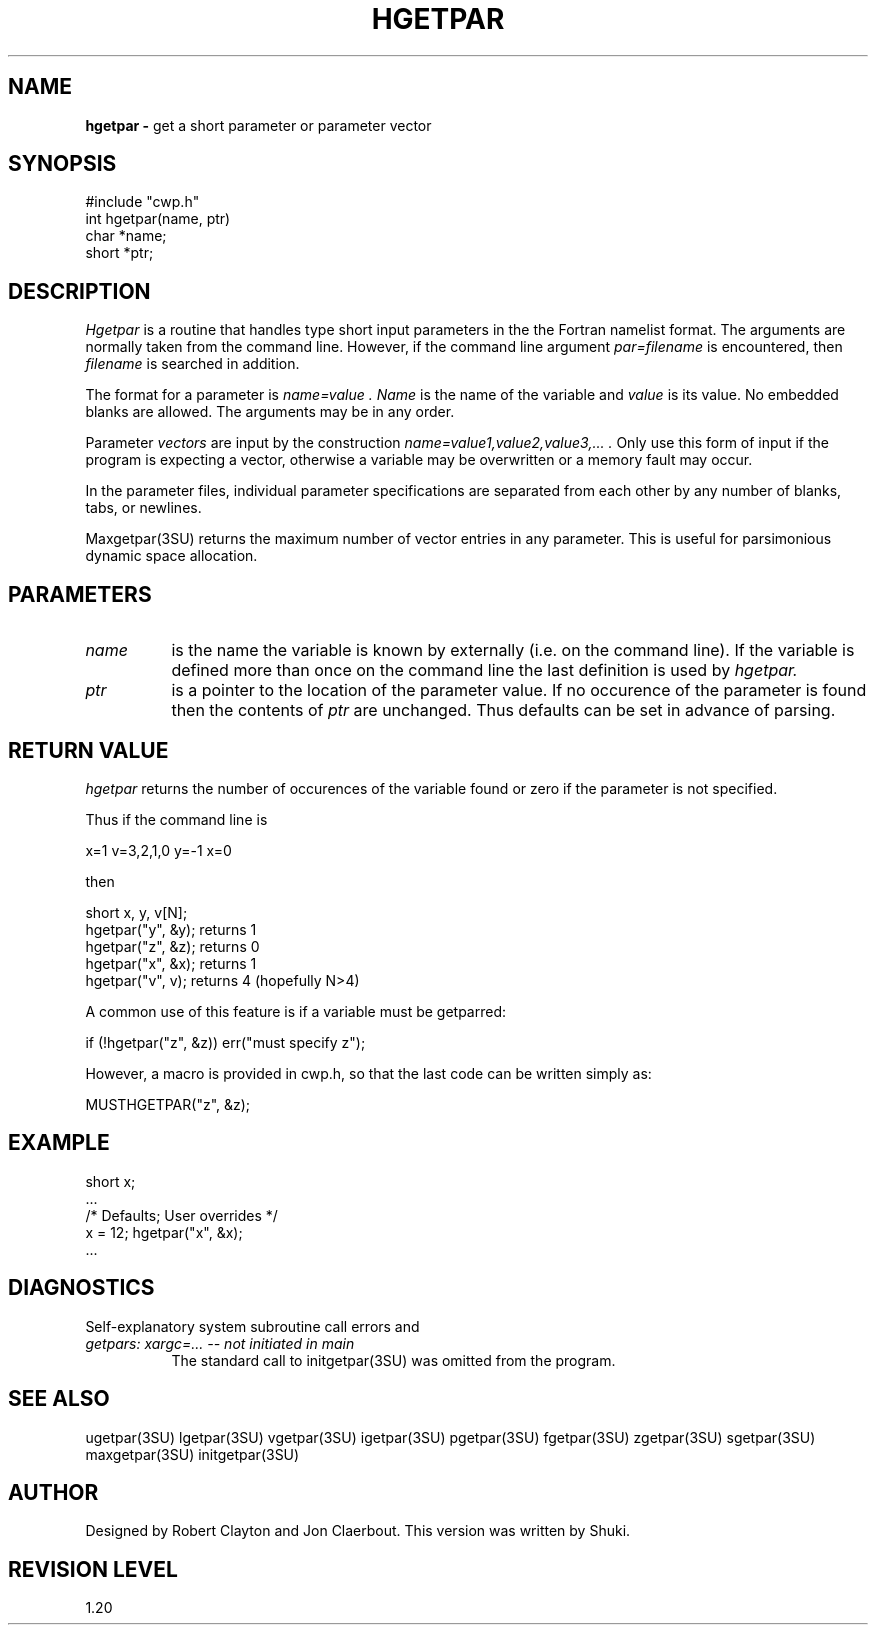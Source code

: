 .TH HGETPAR 3SU SU
.SH NAME
.B hgetpar \-
get a short parameter or parameter vector
.SH SYNOPSIS
.nf
#include "cwp.h"
int hgetpar(name, ptr)
char *name;
short *ptr;
.SH DESCRIPTION
.I Hgetpar
is a routine that handles type short input parameters in the
the Fortran namelist format.
The arguments are normally taken from the command line.
However, if the command line argument
.I "par=filename"
is encountered, then
.I filename
is searched in addition.
.PP
The format for a parameter is
.I "name=value".
.I Name
is the name of the variable and
.I value
is its value.  No embedded blanks are allowed.
The arguments may be in any order.
.PP
Parameter \fIvectors\fP are input by the construction
.I "name=value1,value2,value3,...".
Only use this form of input if the program is expecting a vector,
otherwise a variable may be overwritten or a memory fault may occur.
.PP
In the parameter files, individual parameter specifications
are separated from each other by any number of blanks, tabs, or
newlines.
.PP
Maxgetpar(3SU) returns the maximum number of vector entries in any parameter.
This is useful for parsimonious dynamic space allocation.
.SH PARAMETERS
.TP 8
.I name
is the name the variable is known by externally (i.e. on the command line).
If the variable is defined more than once on the command line the last
definition is used by
.I hgetpar.
.TP
.I ptr
is a pointer to the location of the parameter value.
If no occurence of the parameter is found then the contents of
.I ptr
are unchanged.
Thus defaults can be set in advance of parsing.
.SH RETURN VALUE
.I hgetpar
returns the number of occurences of the variable found or zero if
the parameter is not specified.
.P
Thus if the command line is
.na
.nf
.sp
        x=1 v=3,2,1,0 y=-1 x=0
.fi
.ad
.sp
then
.sp
.na
.nf
        short x, y, v[N];
        hgetpar("y", &y);       returns 1
        hgetpar("z", &z);       returns 0
        hgetpar("x", &x);       returns 1
        hgetpar("v", v);        returns 4 (hopefully N>4)
.fi
.ad
.sp
A common use of this feature is if a variable must be getparred:
.sp
.na
.nf
        if (!hgetpar("z", &z)) err("must specify z");
.fi
.ad
.P
However, a macro is provided in cwp.h, so that the last code
can be written simply as:
.sp
.na
.nf
        MUSTHGETPAR("z", &z);
.fi
.ad
.SH EXAMPLE
.na
.nf
        short x;
        ...
        /* Defaults;    User overrides */
        x = 12;         hgetpar("x", &x);
        ...
.fi
.ad
.SH DIAGNOSTICS
Self-explanatory system subroutine call errors and
.TP 8
.I "getpars: xargc=... -- not initiated in main"
The standard call to initgetpar(3SU) was omitted from the program.
.SH SEE ALSO
ugetpar(3SU) lgetpar(3SU) vgetpar(3SU) igetpar(3SU) pgetpar(3SU)
fgetpar(3SU) zgetpar(3SU) sgetpar(3SU) maxgetpar(3SU) initgetpar(3SU)
.SH AUTHOR
Designed by Robert Clayton and Jon Claerbout.
This version was written by Shuki.
.SH REVISION LEVEL
1.20
